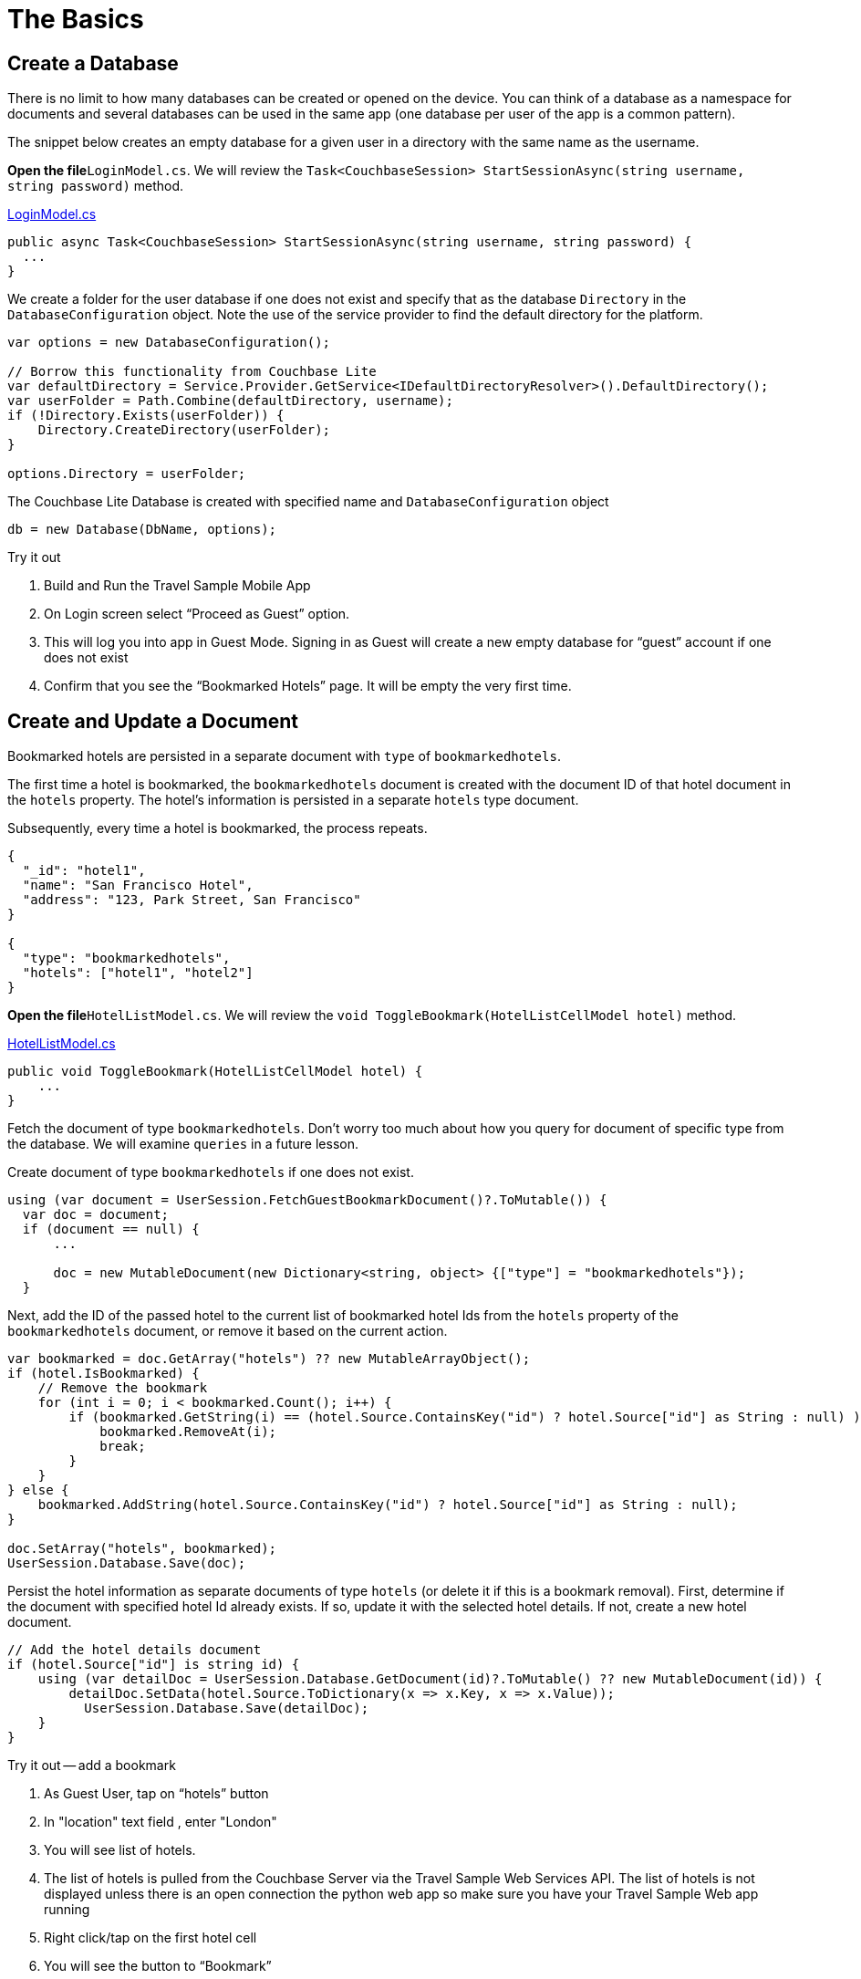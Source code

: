 = The Basics
:param-module: csharp
:param-language: csharp

:fnuwp: footnote:uwp[The screen capture is for UWP version of the app.]
:fnref_uwp: footnote:uwp[]


== Create a Database


There is no limit to how many databases can be created or opened on the device.
You can think of a database as a namespace for documents and several databases can be used in the same app (one database per user of the app is a common pattern).

The snippet below creates an empty database for a given user in a directory with the same name as the username.

*Open the file*``LoginModel.cs``.
We will review the `Task<CouchbaseSession> StartSessionAsync(string username, string password)` method.

https://github.com/couchbaselabs/mobile-travel-samuwpple/blob/master/dotnet/TravelSample/TravelSample.Core/Models/LoginModel.cs#L54[LoginModel.cs]

[source, {param-language}]
----

public async Task<CouchbaseSession> StartSessionAsync(string username, string password) {
  ...
}
----

We create a folder for the user database if one does not exist and specify that as the database `Directory` in the `DatabaseConfiguration` object.
Note the use of the service provider to find the default directory for the platform.

[source, {param-language}]
----

var options = new DatabaseConfiguration();

// Borrow this functionality from Couchbase Lite
var defaultDirectory = Service.Provider.GetService<IDefaultDirectoryResolver>().DefaultDirectory();
var userFolder = Path.Combine(defaultDirectory, username);
if (!Directory.Exists(userFolder)) {
    Directory.CreateDirectory(userFolder);
}

options.Directory = userFolder;
----

The Couchbase Lite Database is created with specified name and `DatabaseConfiguration` object

[source, {param-language}]
----

db = new Database(DbName, options);
----

.Try it out
****
. Build and Run the Travel Sample Mobile App

. On Login screen select "`Proceed as Guest`" option.

. This will log you into app in Guest Mode.
Signing in as Guest will create a new empty database for "`guest`" account if one does not exist

. Confirm that you see the "`Bookmarked Hotels`" page. It will be empty the very first time.

****

== Create and Update a Document

Bookmarked hotels are persisted in a separate document with `type` of ``bookmarkedhotels``.

The first time a hotel is bookmarked, the `bookmarkedhotels` document is created with the document ID of that hotel document in the `hotels` property.
The hotel's information is persisted in a separate `hotels` type document.

Subsequently, every time a hotel is bookmarked, the process repeats.

[source,json]
----

{
  "_id": "hotel1",
  "name": "San Francisco Hotel",
  "address": "123, Park Street, San Francisco"
}

{
  "type": "bookmarkedhotels",
  "hotels": ["hotel1", "hotel2"]
}
----

*Open the file*``HotelListModel.cs``.
We will review the `void ToggleBookmark(HotelListCellModel hotel)` method.

https://github.com/couchbaselabs/mobile-travel-sample/blob/master/dotnet/TravelSample/TravelSample.Core/Models/HotelListModel.cs#L90[HotelListModel.cs]

[source, {param-language}]
----

public void ToggleBookmark(HotelListCellModel hotel) {
    ...
}
----

Fetch the document of type ``bookmarkedhotels``.
Don't worry too much about how you query for document of specific type from the database.
We will examine `queries` in a future lesson.

Create document of type `bookmarkedhotels` if one does not exist.

[source, {param-language}]
----

using (var document = UserSession.FetchGuestBookmarkDocument()?.ToMutable()) {
  var doc = document;
  if (document == null) {
      ...

      doc = new MutableDocument(new Dictionary<string, object> {["type"] = "bookmarkedhotels"});
  }
----

Next, add the ID of the passed hotel to the current list of bookmarked hotel Ids from the `hotels` property of the `bookmarkedhotels` document, or remove it based on the current action.

[source, {param-language}]
----

var bookmarked = doc.GetArray("hotels") ?? new MutableArrayObject();
if (hotel.IsBookmarked) {
    // Remove the bookmark
    for (int i = 0; i < bookmarked.Count(); i++) {
        if (bookmarked.GetString(i) == (hotel.Source.ContainsKey("id") ? hotel.Source["id"] as String : null) ){
            bookmarked.RemoveAt(i);
            break;
        }
    }
} else {
    bookmarked.AddString(hotel.Source.ContainsKey("id") ? hotel.Source["id"] as String : null);
}

doc.SetArray("hotels", bookmarked);
UserSession.Database.Save(doc);
----

Persist the hotel information as separate documents of type `hotels` (or delete it if this is a bookmark removal). First, determine if the document with specified hotel Id already exists.
If so, update it with the selected hotel details.
If not, create a new hotel document.

[source, {param-language}]
----

// Add the hotel details document
if (hotel.Source["id"] is string id) {
    using (var detailDoc = UserSession.Database.GetDocument(id)?.ToMutable() ?? new MutableDocument(id)) {
        detailDoc.SetData(hotel.Source.ToDictionary(x => x.Key, x => x.Value));
          UserSession.Database.Save(detailDoc);
    }
}
----

[#lab-net-bookmk]
.Try it out -- add a bookmark
****

. As Guest User, tap on "`hotels`" button

. In "location" text field , enter "London"

. You will see list of hotels.

. The list of hotels is pulled from the Couchbase Server via the Travel Sample Web Services API. The list of hotels is not displayed unless there is an open connection the python web app so make sure you have your Travel Sample Web app running

. Right click/tap on the first hotel cell

. You will see the button to "`Bookmark`"

. Tap "`bookmark`"

. This should display a "bookmark" icon on the hotel cell

. Tap "Back" button

. Verify that you see the bookmarked hotel in the "`Bookmarked Hotels`" screen -- see: <<fig-net-hotelsearch>>
A motivation for having separate docs for each bookmarked hotel is if they become sharable between users via the sync function.
****


[#fig-net-hotelsearch]
.Hotel Search {fnuwp}
image::https://raw.githubusercontent.com/couchbaselabs/mobile-travel-sample/master/content/assets/uwp_basics_add_document.gif[]


== Delete a Document


A document can be deleted using the `Delete` method.
This operation actually creates a new `tombstoned` revision in order to propagate the deletion to other clients.

*Open the file*``BookmarkedHotelModel.cs``.
We will review the `public void RemoveBookmark(HotelListCellModel bookmark)` method.

https://github.com/couchbaselabs/mobile-travel-sample/blob/master/dotnet/TravelSample/TravelSample.Core/Models/BookmarkedHotelModel.cs#L102[BookmarkedHotelModel.cs]

[source, {param-language}]
----

public void RemoveBookmark(HotelListCellModel bookmark) {
  ...
}
----

The unbookmarking process removes the hotel Id from the "bookmarkedhotels" document and deletes the unbookmarked "hotels" document from the database.
Note that in addition to deleting the "hotels" document, the unbookmarking process updates the "bookmarkedhotels" document by removing the the hotel Id from the `hotels` array.

[source, {param-language}]
----

if (bookmark.Source["id"] is string idToRemove) {
    var doc = UserSession.Database.GetDocument(idToRemove);
    if (doc != null) {
        UserSession.Database.Delete(doc);
    }
}
----

.Try it out
****

. Follow the steps in <<lab-net-bookmk>> section to bookmark a hotel

. Confirm that you see the bookmarked hotels in the "Bookmarked Hotels" screen.
If not, make sure you go through the instructions <<lab-net-bookmk>> section

. Right click/tap on the first Hotel cell

. You will get button to "`UnBookmark`"

. Tap "`unbookmark`"

. Verify that the unbookmarked hotel does not show up in list -- see: <<fig-net-unbookmk>>
****



[#fig-net-unbookmk]
.Remove Hetel Bookmark {fnref_uwp}
image::uwp_basics_delete_document.gif[]

